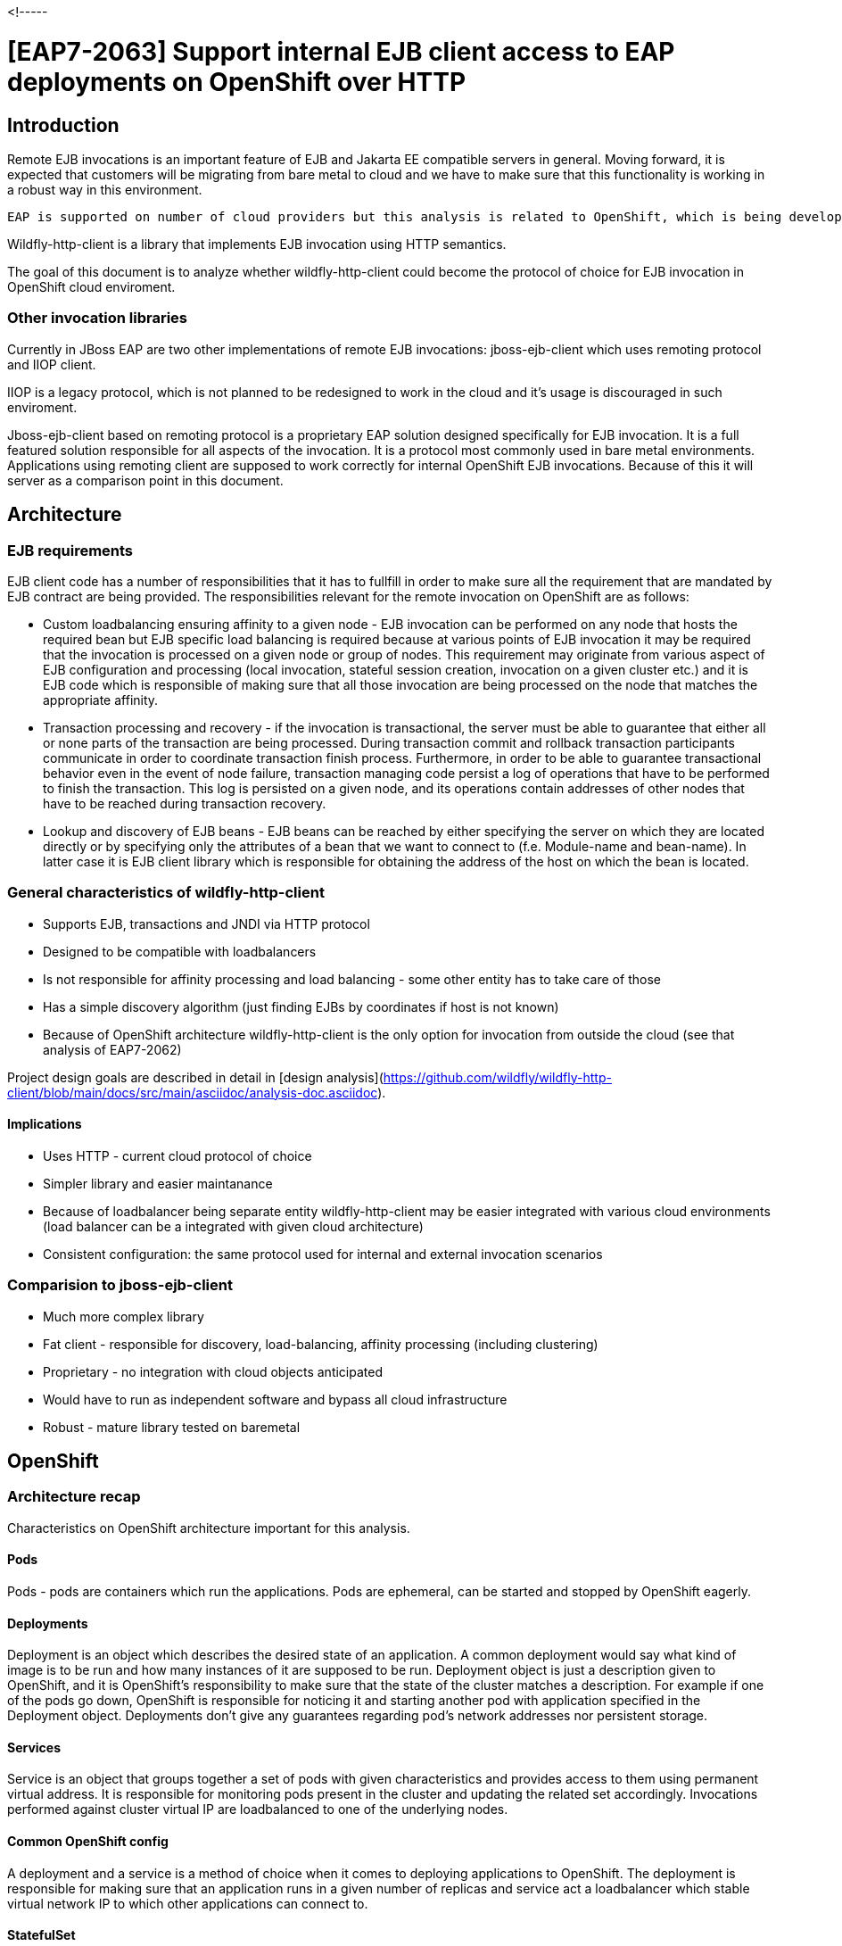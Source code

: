 <!-----

# [EAP7-2063] Support internal EJB client access to EAP deployments on OpenShift over HTTP


## Introduction

Remote EJB invocations is an important feature of EJB and Jakarta EE compatible servers in general. Moving forward, it is expected that customers will be migrating from bare metal to cloud and we have to make sure that this functionality is working in a robust way in this environment.

 EAP is supported on number of cloud providers but this analysis is related to OpenShift, which is being developed by RedHat. Nevertheless, if some design decision may impact integration with other cloud providers in the future they will be also taken into consideration in this document.

Wildfly-http-client is a library that implements EJB invocation using HTTP semantics. 

The goal of this document is to analyze whether wildfly-http-client could become the protocol of choice for EJB invocation in OpenShift cloud enviroment.


### Other invocation libraries

Currently in JBoss EAP are two other implementations of remote EJB invocations: jboss-ejb-client which uses remoting protocol and IIOP client. 

IIOP is a legacy protocol, which is not planned to be redesigned to work in the cloud and it’s usage is discouraged in such enviroment.

Jboss-ejb-client based on remoting protocol is a proprietary EAP solution designed specifically for EJB invocation. It is a full featured solution responsible for all aspects of the invocation. It is a protocol most commonly used in bare metal environments. Applications using remoting client are supposed to work correctly for internal OpenShift EJB invocations. Because of this it will server as a comparison point in this document.


## Architecture


### EJB requirements

EJB client code has a number of responsibilities that it has to fullfill in order to make sure all the requirement that are mandated by EJB contract are being provided. The responsibilities relevant for the remote invocation on OpenShift are as follows:



* Custom loadbalancing ensuring affinity to a given node - EJB invocation can be performed on any node that hosts the required bean but EJB specific load balancing is required because at various points of EJB invocation it may be required that the invocation is processed on a given node or group of nodes. This requirement may originate from various aspect of EJB configuration and processing (local invocation, stateful session creation, invocation on a given cluster etc.) and it is EJB code which is responsible of making sure that all those invocation are being processed on the node that matches the appropriate affinity.
* Transaction processing and recovery - if the invocation is transactional, the server must be able to guarantee that either all or none parts of the transaction are being processed. During transaction commit and rollback transaction participants communicate in order to coordinate transaction finish process. Furthermore, in order to be able to guarantee transactional behavior even in the event of node failure, transaction managing code persist a log of operations that have to be performed to finish the transaction. This log is persisted on a given node, and its operations contain addresses of other nodes that have to be reached during transaction recovery.
* Lookup and discovery of EJB beans - EJB beans can be reached by either specifying the server on which they are located directly or by specifying only the attributes of a bean that we want to connect to (f.e. Module-name and bean-name). In latter case it is  EJB client library which is responsible for obtaining the address of the host on which the bean is located.


### General characteristics of wildfly-http-client



* Supports EJB, transactions and JNDI via HTTP protocol
* Designed to be compatible with loadbalancers
* Is not responsible for affinity processing and load balancing - some other entity has to take care of those
* Has a simple discovery algorithm (just finding EJBs by coordinates if host is not known)
* Because of OpenShift architecture wildfly-http-client is the only option for invocation from outside the cloud (see that analysis of EAP7-2062)

Project design goals are described in detail in [design analysis](https://github.com/wildfly/wildfly-http-client/blob/main/docs/src/main/asciidoc/analysis-doc.asciidoc).


#### Implications



* Uses HTTP - current cloud protocol of choice
* Simpler library and easier maintanance
* Because of loadbalancer being separate entity wildfly-http-client may be easier integrated with various cloud environments (load balancer can be a integrated with given cloud architecture)
* Consistent configuration: the same protocol used for internal and external invocation scenarios


### Comparision to jboss-ejb-client



* Much more complex library
* Fat client - responsible for discovery, load-balancing, affinity processing (including clustering)
* Proprietary - no integration with cloud objects anticipated
* Would have to run as independent software and bypass all cloud infrastructure
* Robust - mature library tested on baremetal


## OpenShift


### Architecture recap

Characteristics on OpenShift architecture important for this analysis.


#### Pods

Pods - pods are containers which run the applications. Pods are ephemeral, can be started and stopped by OpenShift eagerly.


#### Deployments 

Deployment is an object which describes the desired state of an application. A common deployment would say what kind of image is to be run and how many instances of it are supposed to be run. Deployment object is just a description given to OpenShift, and it is OpenShift’s responsibility to make sure that the state of the cluster matches a description. For example if one of the pods go down, OpenShift is responsible for noticing it and starting another pod with application specified in the Deployment object. Deployments don’t give any guarantees regarding pod’s network addresses nor persistent storage.


#### Services

Service is an object that groups together a set of pods with given characteristics and provides access to them using permanent virtual address. It is responsible for monitoring pods present in the cluster and updating the related set accordingly. Invocations performed against cluster virtual IP are loadbalanced to one of the underlying nodes.


#### Common OpenShift config

A deployment and a service is a method of choice when it comes to deploying applications to OpenShift. The deployment is responsible for making sure that an application runs in a given number of replicas and service act a loadbalancer which stable virtual network IP to which other applications can connect to.


#### StatefulSet 

Alternative to Deployment but with guarantees regarding:



* Network IPs of nodes
* Stable persistence storage
* Ordered scaling
* Ordere rolling updates

For this analysis, the most important features are the first two. We have guarantees that if we use IP address provided by StatefulSet we will reach the same node each time ad even if the node goes down the new pod that is going to replace it will have access to the same persistent storage.


## Modcluster

CLUSTERING REVIEW REQUIRED

I made a following assumptions regarding Modcluster in OpenShift:



* We are able to deploy modcluster in OpenShift
* Modcluster routes invocation to correct node if JSESSIONID is provided


## Suggested configuration


### The necessity of StatefulSet

Because of the EJB requirements: transaction processing and recovery, session affinity, and custom loadbalancing it is necessary that EJB application are deployed using StatefulSet.

Reasons:



* If network IP of a pod in the Deployment is not stable keeping affinity to it makes no sense.
* Keeping affinity to the Service makes no sense as well cause the calls are going to be further load balanced and will be invoked on different pods under the hood anyway.
* Lack of persistent storage prevents transactions recovery from working correctly. During the crash we may need to rely on transaction recovery log which is stored in pods persistent storage nad is related to the node of given address.

Because of the above, nodes with persistent addresses and storage are a requirement if we want to make sure that all EJB functionalities are working correctly in any circumstances.


### WildFly operator

Apart from the above we need to make sure that application pods are scaled down correctly in respect to transaction recovery - we cannot remove the pod if it still have transaction recovery log entries present.

[WildFly operator](https://github.com/wildfly/wildfly-operator) is a tool that is responsible for deploying EJB application in the OpenShift so that this requirement is being met. WidFly operator relies on StatefulSet under the hood.

It is required that the operator is used for EJB deployments.


### Possible configuration

The possible way of deploying EJB applications which are going to rely on wildfly-http-client as a invocation library in OpenShift may be as follows:



* Applications are deployed via wildfly-operator as StatefulSets with modcluster in front of them. They are reached by the address of modcluster.
* All nodes in StatefulSet must have the same beans available in all of them.
* Application may be clustered.
* If application is supposed to be run on only one node it is possible to omit the modcluster and rely to its StatefulSet identity as an address.

There are problems associated with this config though and they will be discussed in the scenarios section below.


#### Alternative configurations

Below configuration were mentioned as the possibility during EJB team discussions.


##### Service extension

We may implement our own extensions on top of OpenShift objects. We discussed possibility of extending Service on EJB but because Services are meant to work with Deployment we would have a problem of non stable nodes. Furthermore, even if we manage to establish a object that can be extended and make it work correctly, we would have to reply this effort for each cloud provider that we are going to work with in the future. Because of that, a solution which uses one loadbalancer that was chosen.


##### Istio

This requires further investigation. Current doubts:



* Istio is C library - are we going to mix affinity processing between different languages?
* Can Istio be integrated with all cloud providers?

If we managed to make it work, Istio may be similar solution to modcluster: easy invocation library and other component integrated with helping with load balancing. The question is whether it has advantages justifying it’s  usage over modcluster.


### Baremetal similarities

Because of persistent IP addresses and storage of StatefulSet nodes running applications with the above configuration has similarities to running the same applications in bare metal. This is a good thing to us cause it gives us more confidence, that configurations that worked in baremetal environment are going to work propertly in the cloud as well.


### Requirement for cloud providers

Persistent IP addresses and storage are requirement for using EJB in the cloud and we have to be able to communicate it to cloud providers.


### EJB applications with deployments and services

Because of the requirements described above it is not possible to guarantee all EJB functionalities using Deployment with Service configuration. The only EJB configuration that is going to work with this config are non-transactional stateless beans. Nevertheless, it still need to be analyzed:



* Some customers may be reluctant to used StatefulSets (it happens already as mentioned on EJB meetings).
* Some other cloud providers may not implement the equivalent of StatefulSet.

If this configuration is chosen for wherever reason for stateful or transactional beans we have to analyze it on a case basis on probably rely on heuristics or provider specific hacks to make invocation work or minimize the probability of failures.


## Scenarios

This section contains a number of scenarios of wildfly-http-client EJB invocations on OpenShift. Those scenarios are meant analyze common cases and given a more concrete understanding of current or desired invocation behavior and some of them anticipate problems that have to be fixed.

In all of the scenarios, client and every other nodes or clusters run inside the same OpenShift cluster.

The list is not meant to be exhaustive. Specifically, test cases related to this RFE would have to be much wider.


### Stateless, nontransactional invocation with known server address

Characteristics:



* Simple stateless invocation of EJB bean when the address of the server is know
* Server application is deployed non clustered StatefulSet with modcluster in front as described in the configuration
* Client uses modcluster address as a URL of server application
* The invocation is not transacted

Important invocation details:

Initial invocation



* Client uses a InitialContext and sets the provider URL to servers modcluster address
* EJB naming interceptor sets target location on the invocation context
* Discovery interceptor is ignored as location is already set
* Invocation is propagated to modcluster
* Invocation is load balanced to one of the underlying nodes
* No affinities are being set on the proxy

Possible subsequent invocations are the same as the first one.

Notes:



* Everything OK
* Simplest scenario
* Will work the same with clustered application
* Will work even with Service as described above


### Stateful, nontransactional invocation with known server address

Characteristics:



* Simple statefull invocation of EJB bean when the address of the server is know
* Server application is deployed non clustered StatefulSet with modcluster in front as described in the configuration
* Client uses modcluster address as a URL of server application
* The invocation is not transacted

Important invocation details:

Initial invocation



* Client uses a InitialContext and sets the provider URL to server’s modcluster address
* Discovery interceptor is ignored as location is already set
* EJB client interceptor sets target location on the invocation context
* Client uses a InitialContext and sets the provider URL to servers modcluster address
* Invocation is propagated to modcluster
* Invocation is load balanced to one of the underlying nodes
* Affinity to the cluster node is returned and added to the proxy

Possible subsequent invocations in the same session:



* Proxy has both provider URL and node affinity
* Discovery interceptor is ignored as location is already set
* EJB client interceptor sets target location on the invocation context
* Node affinity results in setting JSESSIONID cookie in HTTP invocation
* Invocation is performed to modcluster and because of session cookie modcluster is able to propagate it to the correct node

Notes:



* Everything OK
* Won’t work with Service - session affinity would be ignored


### Stateful, nontransactional invocation without known server address 1

Characteristics:



* Simple stateless invocation of EJB bean when the address of the server is not know
* There two server applications A and B deployed in the cluster. Both are deployed as non clustered StatefulSet with modcluster in front. Application A has bean A deployed on it and application B has bean B deployed on it
* Server URL is not knows
* Client has configured connections to servers A and B. Both those connections are configured using relevant modcluster address.
* Client wants to invoke bean A
* The invocation is not transacted

Important invocation details:

Initial invocation



* Client uses bean coordinates to obtain proxy
* EJB naming interceptor has nothing to do as no as providerURL is not set
* Discovery interceptor perform discovery because location is not set
    * relies on configured connections to obtain data about deployed beans
    * Learns that bean A is located on server A
* Invocation is propagated to modcluster A
* Invocation is load balanced to one of the underlying nodes
* Affinity is being returned and set on the proxy

Possible subsequent invocations:



* Proxy has week affinity but no location
* EJB naming interceptor has nothing to do as no as providerURL is not set
* Discovery interceptor perform discovery because location is not set
    * Should have data in cache already
    * check that bean A is located on server A
* Because affinity is present SESSIONID cookie is added to the invocation
* Invocation is propagated to modcluster A
* Invocation is load balanced to the correct node based on SESSIONID

Notes:



* Everything OK


### Stateful, nontransactional invocation without known server address 2

Characteristics:



* Simple stateless invocation of EJB bean when the address of the server is not know
* There two server applications A and B deployed in the cluster. Both are deployed as non clustered StatefulSet with modcluster in front. Both applications A and B have Foo bean deployed on them
* Server URL is not known
* Client has configured connections to servers A and B. Both those connections are configured using relevant modcluster address.
* Client wants to invoke bean Foo
* The invocation is not transacted

Important invocation details:

Initial invocation



* Client uses bean coordinates to obtain proxy
* EJB naming interceptor has nothing to do as no as providerURL is not set
* Discovery interceptor perform discovery because location is not set
    * relies on configured connections to obtain data about deployed beans
    * learns that bean Foo is located on both server A and B
    * Choice is not deterministic - in this scenario let’s asume A is chosen
* Invocation is propagated to modcluster A
* Invocation is load balanced to one of the underlying nodes
* Affinity is being returned and set on the proxy

Possible subsequent invocations:



* Proxy has week affinity but no location
* EJB naming interceptor has nothing to do as no as providerURL is not set
* Discovery interceptor perform discovery because location is not set
    * Should have data in cache already
    * But the choice is not deterministic - it is possible that B is chosen, let’s assume B
* Because affinity is present SESSIONID cookie is added to the invocation
* Invocation is propagated to modcluster B - this is an error already - scenario fails

Notes:



* Failure - the error is caused because current discovery doesn’t have built in affinity processing. It is required so that invocation could be loadbanced to the correct application.
* Possible solution: implement two level affinity. Cloud level, integrated with discovery, would be responsible for choosing the correct application, application level would would be loadbalancing on modcluster level, which is already implemented.

Remoting client comparison:



* Remoting client gathers information about the all applications that it communicates with including clusters and underlying cluster nodes. It would be able to correctly process session affinity on discovery level.


### Stateless, transactional invocation with known server address

Characteristics:



* Simple stateless invocation of EJB bean when the address of the server is known
* Server application is deployed on non clustered StatefulSet with modcluster in front as described in the configuration
* Server application writes data to database
* Client uses modcluster address as a URL of server application
* The invocation is a part of the transaction

Important invocation details:

Initial invocation



* Client uses a InitialContext and sets the provider URL to servers modcluster address
* EJB naming interceptor sets target location on the invocation context
* Discovery interceptor is ignored as location is already set
* Transaction id is propagated in the call
* Invocation is propagated to modcluster
* Invocation is load balanced to one of the underlying nodes
* No affinities are being set on the proxy
* A XID is returned so that client can enlist the server as underlying resource
* CLUSTERING DOUBT are we going to enlist modcluster IP or node?

Notes:



* Possible failure scenario - clustering team feedback required
* Transactional calls use remoting invocations under the hood anyway - should this be implemented using HTTP as well?

Remoting client comparison:



* Remoting client gathers information about the all applications that it communicates with including clusters and underlying cluster nodes. It would be able to correctly enlist the underlying cluster node.
